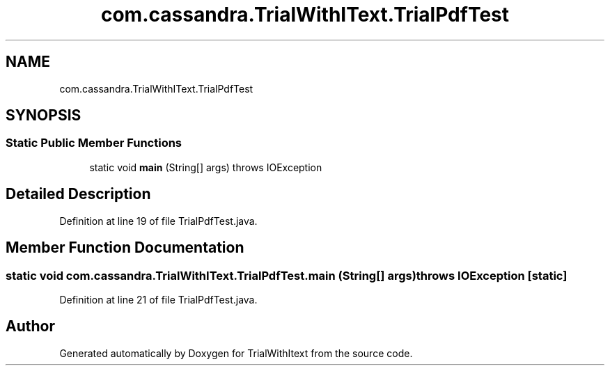 .TH "com.cassandra.TrialWithIText.TrialPdfTest" 3 "Wed Mar 10 2021" "TrialWithItext" \" -*- nroff -*-
.ad l
.nh
.SH NAME
com.cassandra.TrialWithIText.TrialPdfTest
.SH SYNOPSIS
.br
.PP
.SS "Static Public Member Functions"

.in +1c
.ti -1c
.RI "static void \fBmain\fP (String[] args)  throws IOException "
.br
.in -1c
.SH "Detailed Description"
.PP 
Definition at line 19 of file TrialPdfTest\&.java\&.
.SH "Member Function Documentation"
.PP 
.SS "static void com\&.cassandra\&.TrialWithIText\&.TrialPdfTest\&.main (String[] args) throws IOException\fC [static]\fP"

.PP
Definition at line 21 of file TrialPdfTest\&.java\&.

.SH "Author"
.PP 
Generated automatically by Doxygen for TrialWithItext from the source code\&.

